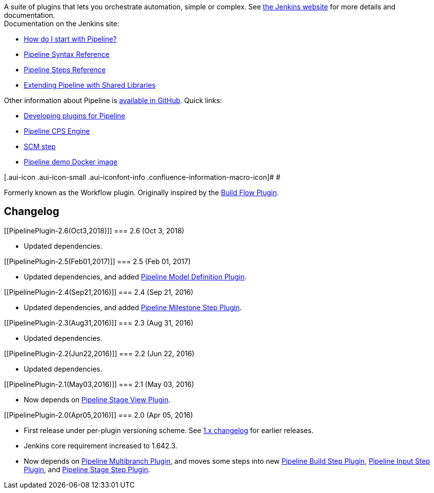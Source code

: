 [.conf-macro .output-inline]#A suite of plugins that lets you
orchestrate automation, simple or complex. See
https://jenkins.io/doc/book/pipeline/[the Jenkins website] for more
details and documentation.# +
Documentation on the Jenkins site:

* https://jenkins.io/doc/pipeline/tour/hello-world/[How do I start with
Pipeline?]
* https://jenkins.io/doc/book/pipeline/syntax/[Pipeline Syntax
Reference]
* https://jenkins.io/doc/pipeline/steps[Pipeline Steps Reference]
* https://jenkins.io/doc/book/pipeline/shared-libraries/[Extending
Pipeline with Shared Libraries]

Other information about Pipeline is
https://github.com/jenkinsci/pipeline-plugin[available in GitHub]. Quick
links:

* https://github.com/jenkinsci/pipeline-plugin/blob/master/DEVGUIDE.md[Developing
plugins for Pipeline]
* https://github.com/jenkinsci/workflow-cps-plugin[Pipeline CPS Engine]
* https://github.com/jenkinsci/workflow-scm-step-plugin/blob/master/README.md[SCM
step]
* https://github.com/jenkinsci/workflow-aggregator-plugin/blob/master/demo/README.md[Pipeline
demo Docker image]

[.aui-icon .aui-icon-small .aui-iconfont-info .confluence-information-macro-icon]#
#

Formerly known as the Workflow plugin. Originally inspired by the
https://wiki.jenkins-ci.org/display/JENKINS/Build+Flow+Plugin[Build Flow
Plugin].

[[PipelinePlugin-Changelog]]
== Changelog

[[PipelinePlugin-2.6(Oct3,2018)]]
=== 2.6 (Oct 3, 2018)

* Updated dependencies.

[[PipelinePlugin-2.5(Feb01,2017)]]
=== 2.5 (Feb 01, 2017)

* Updated dependencies, and added
https://wiki.jenkins-ci.org/display/JENKINS/Pipeline+Model+Definition+Plugin[Pipeline
Model Definition Plugin].

[[PipelinePlugin-2.4(Sep21,2016)]]
=== 2.4 (Sep 21, 2016)

* Updated dependencies, and added
https://wiki.jenkins-ci.org/display/JENKINS/Pipeline+Milestone+Step+Plugin[Pipeline
Milestone Step Plugin].

[[PipelinePlugin-2.3(Aug31,2016)]]
=== 2.3 (Aug 31, 2016)

* Updated dependencies.

[[PipelinePlugin-2.2(Jun22,2016)]]
=== 2.2 (Jun 22, 2016)

* Updated dependencies.

[[PipelinePlugin-2.1(May03,2016)]]
=== 2.1 (May 03, 2016)

* Now depends on
https://wiki.jenkins-ci.org/display/JENKINS/Pipeline+Stage+View+Plugin[Pipeline
Stage View Plugin].

[[PipelinePlugin-2.0(Apr05,2016)]]
=== 2.0 (Apr 05, 2016)

* First release under per-plugin versioning scheme. See
https://github.com/jenkinsci/pipeline-plugin/blob/82e7defa37c05c5f004f1ba01c93df61ea7868a5/CHANGES.md[1.x
changelog] for earlier releases.
* Jenkins core requirement increased to 1.642.3.
* Now depends on
https://wiki.jenkins-ci.org/display/JENKINS/Pipeline+Multibranch+Plugin[Pipeline
Multibranch Plugin], and moves some steps into new
https://wiki.jenkins-ci.org/display/JENKINS/Pipeline+Build+Step+Plugin[Pipeline
Build Step Plugin],
https://wiki.jenkins-ci.org/display/JENKINS/Pipeline+Input+Step+Plugin[Pipeline
Input Step Plugin], and
https://wiki.jenkins-ci.org/display/JENKINS/Pipeline+Stage+Step+Plugin[Pipeline
Stage Step Plugin].
